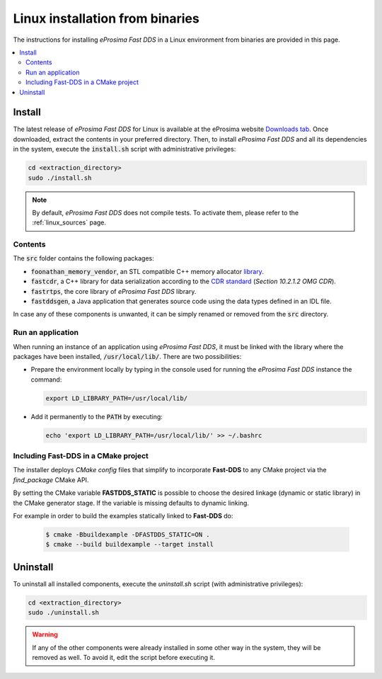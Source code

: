 .. _linux_binaries:

Linux installation from binaries
================================

The instructions for installing *eProsima Fast DDS* in a Linux environment from
binaries are provided in this page.

.. contents::
    :local:
    :backlinks: none
    :depth: 2

.. _install_bl:

Install
-------

The latest release of *eProsima Fast DDS* for Linux is available at the eProsima website
`Downloads tab <https://eprosima.com/index.php/downloads-all>`_.
Once downloaded, extract the contents in your preferred directory.
Then, to install *eProsima Fast DDS* and all its dependencies in the system, execute
the :code:`install.sh` script with administrative privileges:

.. code-block:: bash

    cd <extraction_directory>
    sudo ./install.sh

.. note::

    By default, *eProsima Fast DDS* does not compile tests. To activate them, please refer to the :ref:`linux_sources`
    page.

.. _contents_bl:

Contents
^^^^^^^^

The :code:`src` folder contains the following packages:

* :code:`foonathan_memory_vendor`, an STL compatible C++ memory allocator
  `library <https://github.com/foonathan/memory>`_.
* :code:`fastcdr`, a C++ library for data serialization according to the
  `CDR standard <https://www.omg.org/spec/DDSI-RTPS/2.2>`_ (*Section 10.2.1.2 OMG CDR*).
* :code:`fastrtps`, the core library of *eProsima Fast DDS* library.
* :code:`fastddsgen`, a Java application that generates source code using the data types defined in an IDL file.

In case any of these components is unwanted, it can be simply renamed or removed from the :code:`src`
directory.

.. _run_app_bl:

Run an application
^^^^^^^^^^^^^^^^^^

When running an instance of an application using *eProsima Fast DDS*, it must be linked with the library where the
packages have been installed, :code:`/usr/local/lib/`. There are two possibilities:

* Prepare the environment locally by typing in the console used for running the *eProsima Fast DDS* instance
  the command:

  .. code-block:: bash

      export LD_LIBRARY_PATH=/usr/local/lib/

* Add it permanently to the :code:`PATH` by executing:

  .. code-block:: bash

      echo 'export LD_LIBRARY_PATH=/usr/local/lib/' >> ~/.bashrc


.. _linking_bl:

Including Fast-DDS in a CMake project
^^^^^^^^^^^^^^^^^^^^^^^^^^^^^^^^^^^^^

The installer deploys *CMake config* files that simplify to incorporate **Fast-DDS** to any CMake project via
the *find_package* CMake API.

By setting the CMake variable **FASTDDS_STATIC** is possible to choose the desired linkage (dynamic or static library)
in the CMake generator stage. If the variable is missing defaults to dynamic linking.

For example in order to build the examples statically linked to **Fast-DDS** do:

   .. code-block:: bash

    $ cmake -Bbuildexample -DFASTDDS_STATIC=ON .
    $ cmake --build buildexample --target install

.. _uninstall_bl:

Uninstall
---------

To uninstall all installed components, execute the `uninstall.sh` script (with administrative privileges):

.. code-block:: bash

    cd <extraction_directory>
    sudo ./uninstall.sh

.. warning::

    If any of the other components were already installed in some other way in the system, they will be
    removed as well. To avoid it, edit the script before executing it.
